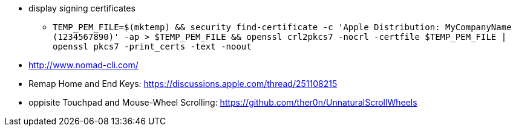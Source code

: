 * display signing certificates
** `TEMP_PEM_FILE=$(mktemp) && security find-certificate -c 'Apple Distribution: MyCompanyName (1234567890)' -ap > $TEMP_PEM_FILE && openssl crl2pkcs7 -nocrl -certfile $TEMP_PEM_FILE | openssl pkcs7 -print_certs -text -noout`

* http://www.nomad-cli.com/
* Remap Home and End Keys: https://discussions.apple.com/thread/251108215
* oppisite Touchpad and Mouse-Wheel Scrolling: https://github.com/ther0n/UnnaturalScrollWheels
